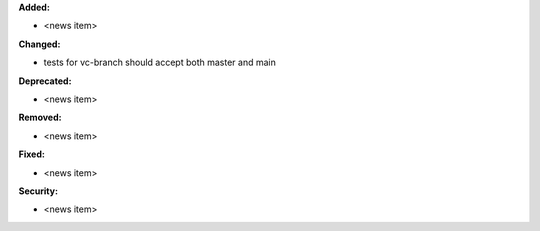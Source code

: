 **Added:**

* <news item>

**Changed:**

* tests for vc-branch should accept both master and main

**Deprecated:**

* <news item>

**Removed:**

* <news item>

**Fixed:**

* <news item>

**Security:**

* <news item>
